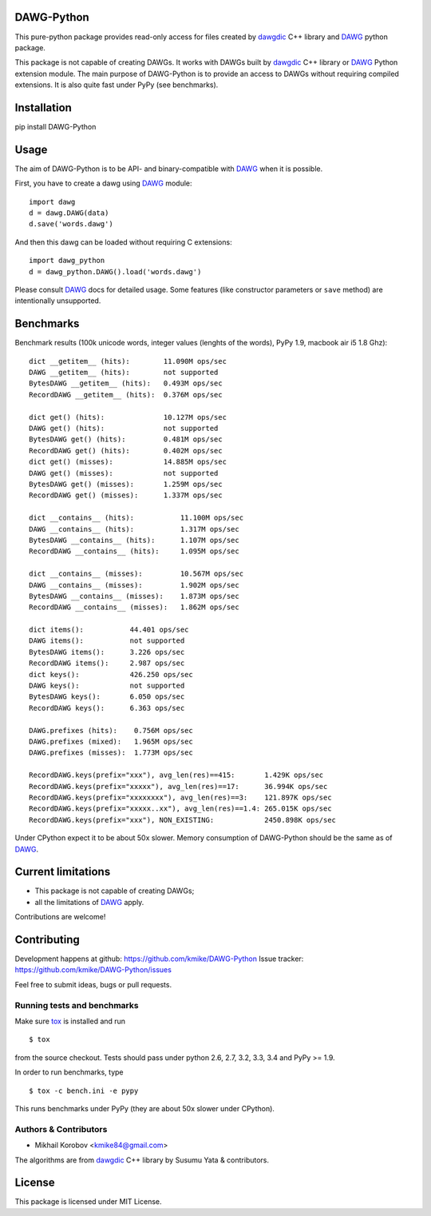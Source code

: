 DAWG-Python
===========

.. image:: https://travis-ci.org/kmike/DAWG-Python.png?branch=master
    :target: https://travis-ci.org/kmike/DAWG-Python
.. image:: https://coveralls.io/repos/kmike/DAWG-Python/badge.png?branch=master
    :target: https://coveralls.io/r/kmike/DAWG-Python


This pure-python package provides read-only access for files
created by `dawgdic`_ C++ library and `DAWG`_ python package.

.. _dawgdic: https://code.google.com/p/dawgdic/
.. _DAWG: https://github.com/kmike/DAWG

This package is not capable of creating DAWGs. It works with DAWGs built by
`dawgdic`_ C++ library or `DAWG`_ Python extension module. The main purpose
of DAWG-Python is to provide an access to DAWGs without requiring compiled
extensions. It is also quite fast under PyPy (see benchmarks).

Installation
============

pip install DAWG-Python

Usage
=====

The aim of DAWG-Python is to be API- and binary-compatible
with `DAWG`_ when it is possible.

First, you have to create a dawg using DAWG_ module::

    import dawg
    d = dawg.DAWG(data)
    d.save('words.dawg')

And then this dawg can be loaded without requiring C extensions::

    import dawg_python
    d = dawg_python.DAWG().load('words.dawg')

Please consult `DAWG`_ docs for detailed usage. Some features
(like constructor parameters or ``save`` method) are intentionally
unsupported.

Benchmarks
==========

Benchmark results (100k unicode words, integer values (lenghts of the words),
PyPy 1.9, macbook air i5 1.8 Ghz)::

    dict __getitem__ (hits):        11.090M ops/sec
    DAWG __getitem__ (hits):        not supported
    BytesDAWG __getitem__ (hits):   0.493M ops/sec
    RecordDAWG __getitem__ (hits):  0.376M ops/sec

    dict get() (hits):              10.127M ops/sec
    DAWG get() (hits):              not supported
    BytesDAWG get() (hits):         0.481M ops/sec
    RecordDAWG get() (hits):        0.402M ops/sec
    dict get() (misses):            14.885M ops/sec
    DAWG get() (misses):            not supported
    BytesDAWG get() (misses):       1.259M ops/sec
    RecordDAWG get() (misses):      1.337M ops/sec

    dict __contains__ (hits):           11.100M ops/sec
    DAWG __contains__ (hits):           1.317M ops/sec
    BytesDAWG __contains__ (hits):      1.107M ops/sec
    RecordDAWG __contains__ (hits):     1.095M ops/sec

    dict __contains__ (misses):         10.567M ops/sec
    DAWG __contains__ (misses):         1.902M ops/sec
    BytesDAWG __contains__ (misses):    1.873M ops/sec
    RecordDAWG __contains__ (misses):   1.862M ops/sec

    dict items():           44.401 ops/sec
    DAWG items():           not supported
    BytesDAWG items():      3.226 ops/sec
    RecordDAWG items():     2.987 ops/sec
    dict keys():            426.250 ops/sec
    DAWG keys():            not supported
    BytesDAWG keys():       6.050 ops/sec
    RecordDAWG keys():      6.363 ops/sec

    DAWG.prefixes (hits):    0.756M ops/sec
    DAWG.prefixes (mixed):   1.965M ops/sec
    DAWG.prefixes (misses):  1.773M ops/sec

    RecordDAWG.keys(prefix="xxx"), avg_len(res)==415:       1.429K ops/sec
    RecordDAWG.keys(prefix="xxxxx"), avg_len(res)==17:      36.994K ops/sec
    RecordDAWG.keys(prefix="xxxxxxxx"), avg_len(res)==3:    121.897K ops/sec
    RecordDAWG.keys(prefix="xxxxx..xx"), avg_len(res)==1.4: 265.015K ops/sec
    RecordDAWG.keys(prefix="xxx"), NON_EXISTING:            2450.898K ops/sec

Under CPython expect it to be about 50x slower.
Memory consumption of DAWG-Python should be the same as of `DAWG`_.

.. _marisa-trie: https://github.com/kmike/marisa-trie

Current limitations
===================

* This package is not capable of creating DAWGs;
* all the limitations of `DAWG`_ apply.

Contributions are welcome!


Contributing
============

Development happens at github: https://github.com/kmike/DAWG-Python
Issue tracker: https://github.com/kmike/DAWG-Python/issues

Feel free to submit ideas, bugs or pull requests.

Running tests and benchmarks
----------------------------

Make sure `tox`_ is installed and run

::

    $ tox

from the source checkout. Tests should pass under python 2.6, 2.7, 3.2, 3.3,
3.4 and PyPy >= 1.9.

In order to run benchmarks, type

::

    $ tox -c bench.ini -e pypy

This runs benchmarks under PyPy (they are about 50x slower under CPython).

.. _tox: http://tox.testrun.org

Authors & Contributors
----------------------

* Mikhail Korobov <kmike84@gmail.com>

The algorithms are from `dawgdic`_ C++ library by Susumu Yata & contributors.

License
=======

This package is licensed under MIT License.
